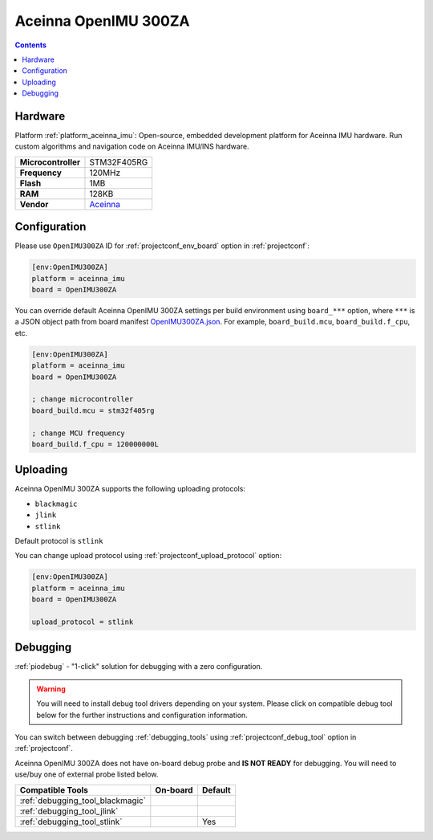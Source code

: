  
.. _board_aceinna_imu_OpenIMU300ZA:

Aceinna OpenIMU 300ZA
=====================

.. contents::

Hardware
--------

Platform :ref:`platform_aceinna_imu`: Open-source, embedded development platform for Aceinna IMU hardware. Run custom algorithms and navigation code on Aceinna IMU/INS hardware.

.. list-table::

  * - **Microcontroller**
    - STM32F405RG
  * - **Frequency**
    - 120MHz
  * - **Flash**
    - 1MB
  * - **RAM**
    - 128KB
  * - **Vendor**
    - `Aceinna <https://www.aceinna.com/inertial-systems/?utm_source=platformio.org&utm_medium=docs>`__


Configuration
-------------

Please use ``OpenIMU300ZA`` ID for :ref:`projectconf_env_board` option in :ref:`projectconf`:

.. code-block:: ini

  [env:OpenIMU300ZA]
  platform = aceinna_imu
  board = OpenIMU300ZA

You can override default Aceinna OpenIMU 300ZA settings per build environment using
``board_***`` option, where ``***`` is a JSON object path from
board manifest `OpenIMU300ZA.json <https://github.com/aceinna/platform-aceinna_imu/blob/master/boards/OpenIMU300ZA.json>`_. For example,
``board_build.mcu``, ``board_build.f_cpu``, etc.

.. code-block:: ini

  [env:OpenIMU300ZA]
  platform = aceinna_imu
  board = OpenIMU300ZA

  ; change microcontroller
  board_build.mcu = stm32f405rg

  ; change MCU frequency
  board_build.f_cpu = 120000000L


Uploading
---------
Aceinna OpenIMU 300ZA supports the following uploading protocols:

* ``blackmagic``
* ``jlink``
* ``stlink``

Default protocol is ``stlink``

You can change upload protocol using :ref:`projectconf_upload_protocol` option:

.. code-block:: ini

  [env:OpenIMU300ZA]
  platform = aceinna_imu
  board = OpenIMU300ZA

  upload_protocol = stlink

Debugging
---------

:ref:`piodebug` - "1-click" solution for debugging with a zero configuration.

.. warning::
    You will need to install debug tool drivers depending on your system.
    Please click on compatible debug tool below for the further
    instructions and configuration information.

You can switch between debugging :ref:`debugging_tools` using
:ref:`projectconf_debug_tool` option in :ref:`projectconf`.

Aceinna OpenIMU 300ZA does not have on-board debug probe and **IS NOT READY** for debugging. You will need to use/buy one of external probe listed below.

.. list-table::
  :header-rows:  1

  * - Compatible Tools
    - On-board
    - Default
  * - :ref:`debugging_tool_blackmagic`
    - 
    - 
  * - :ref:`debugging_tool_jlink`
    - 
    - 
  * - :ref:`debugging_tool_stlink`
    - 
    - Yes
